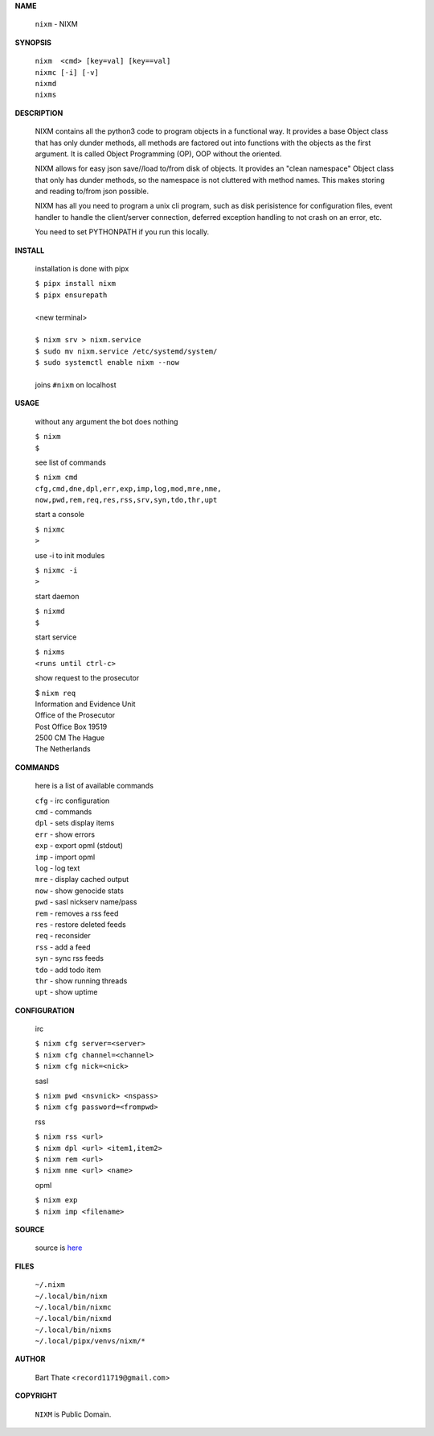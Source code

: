 **NAME**


    ``nixm`` - NIXM


**SYNOPSIS**


    | ``nixm  <cmd> [key=val] [key==val]``
    | ``nixmc [-i] [-v]``
    | ``nixmd`` 
    | ``nixms``


**DESCRIPTION**


    NIXM contains all the python3 code to program objects in a functional
    way. It provides a base Object class that has only dunder methods, all
    methods are factored out into functions with the objects as the first
    argument. It is called Object Programming (OP), OOP without the
    oriented.

    NIXM allows for easy json save//load to/from disk of objects. It
    provides an "clean namespace" Object class that only has dunder
    methods, so the namespace is not cluttered with method names. This
    makes storing and reading to/from json possible.

    NIXM has all you need to program a unix cli program, such as disk
    perisistence for configuration files, event handler to handle the
    client/server connection, deferred exception handling to not crash
    on an error, etc.

    You need to set PYTHONPATH if you run this locally.


**INSTALL**

    installation is done with pipx

    | ``$ pipx install nixm``
    | ``$ pipx ensurepath``
    |
    | <new terminal>
    |
    | ``$ nixm srv > nixm.service``
    | ``$ sudo mv nixm.service /etc/systemd/system/``
    | ``$ sudo systemctl enable nixm --now``
    |
    | joins ``#nixm`` on localhost


**USAGE**

    without any argument the bot does nothing

    | ``$ nixm``
    | ``$``

    see list of commands

    | ``$ nixm cmd``
    | ``cfg,cmd,dne,dpl,err,exp,imp,log,mod,mre,nme,``
    | ``now,pwd,rem,req,res,rss,srv,syn,tdo,thr,upt``

    start a console

    | ``$ nixmc``
    | ``>``

    use -i to init modules

    | ``$ nixmc -i``
    | ``>``

    start daemon

    | ``$ nixmd``
    | ``$``

    start service

    | ``$ nixms``
    | ``<runs until ctrl-c>``

    show request to the prosecutor

    | $ ``nixm req``
    | Information and Evidence Unit
    | Office of the Prosecutor
    | Post Office Box 19519
    | 2500 CM The Hague
    | The Netherlands


**COMMANDS**

    here is a list of available commands

    | ``cfg`` - irc configuration
    | ``cmd`` - commands
    | ``dpl`` - sets display items
    | ``err`` - show errors
    | ``exp`` - export opml (stdout)
    | ``imp`` - import opml
    | ``log`` - log text
    | ``mre`` - display cached output
    | ``now`` - show genocide stats
    | ``pwd`` - sasl nickserv name/pass
    | ``rem`` - removes a rss feed
    | ``res`` - restore deleted feeds
    | ``req`` - reconsider
    | ``rss`` - add a feed
    | ``syn`` - sync rss feeds
    | ``tdo`` - add todo item
    | ``thr`` - show running threads
    | ``upt`` - show uptime


**CONFIGURATION**

    irc

    | ``$ nixm cfg server=<server>``
    | ``$ nixm cfg channel=<channel>``
    | ``$ nixm cfg nick=<nick>``

    sasl

    | ``$ nixm pwd <nsvnick> <nspass>``
    | ``$ nixm cfg password=<frompwd>``

    rss

    | ``$ nixm rss <url>``
    | ``$ nixm dpl <url> <item1,item2>``
    | ``$ nixm rem <url>``
    | ``$ nixm nme <url> <name>``

    opml

    | ``$ nixm exp``
    | ``$ nixm imp <filename>``


**SOURCE**

    source is `here <https://github.com/otpcr/nixm>`_


**FILES**

    | ``~/.nixm``
    | ``~/.local/bin/nixm``
    | ``~/.local/bin/nixmc``
    | ``~/.local/bin/nixmd``
    | ``~/.local/bin/nixms``
    | ``~/.local/pipx/venvs/nixm/*``


**AUTHOR**

    | Bart Thate <``record11719@gmail.com``>


**COPYRIGHT**

    | ``NIXM`` is Public Domain.
